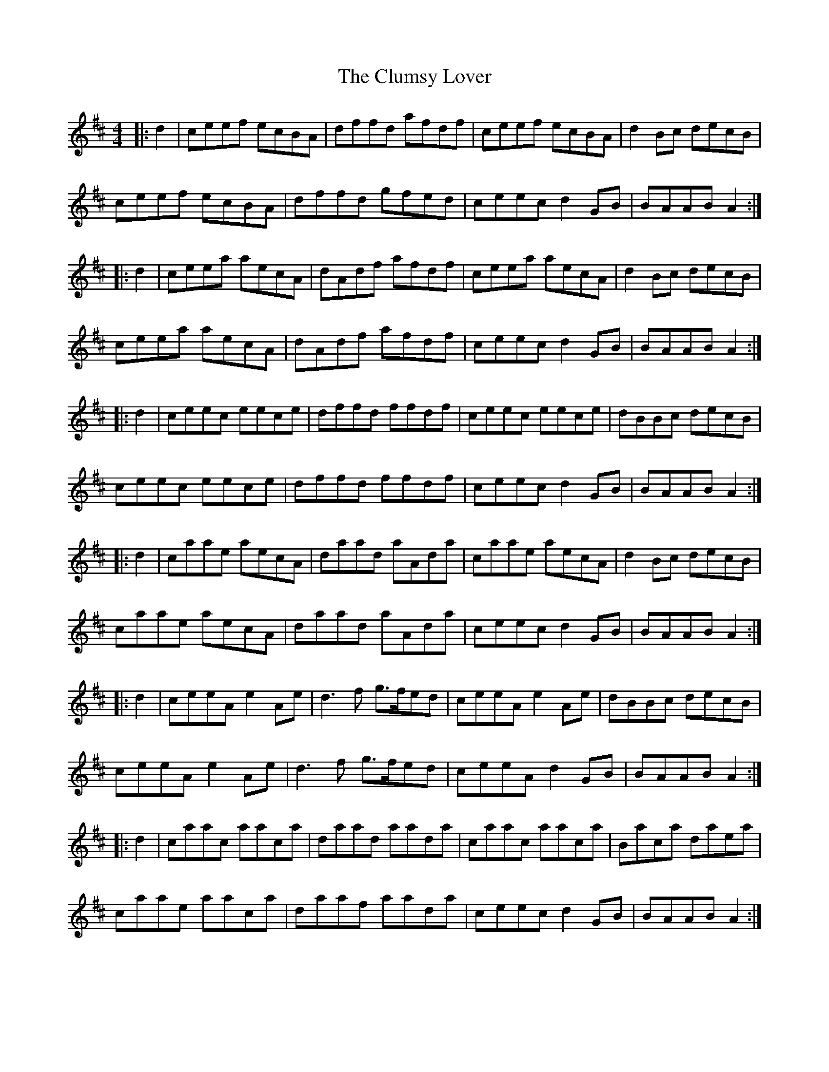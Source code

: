 X: 7453
T: Clumsy Lover, The
R: reel
M: 4/4
K: Amixolydian
|:d2|ceef ecBA|dffd afdf|ceef ecBA|d2Bc decB|
ceef ecBA|dffd gfed|ceec d2GB|BAAB A2:|
|:d2|ceea aecA|dAdf afdf|ceea aecA|d2Bc decB|
ceea aecA|dAdf afdf|ceec d2GB|BAAB A2:|
|:d2|ceec eece|dffd ffdf|ceec eece|dBBc decB|
ceec eece|dffd ffdf|ceec d2GB|BAAB A2:|
|:d2|caae aecA|daad aAda|caae aecA|d2Bc decB|
caae aecA|daad aAda|ceec d2GB|BAAB A2:|
|:d2|ceeA e2Ae|d3f g>fed|ceeA e2Ae|dBBc decB|
ceeA e2Ae|d3f g>fed|ceeA d2GB|BAAB A2:|
|:d2|caac aaca|daad aada|caac aaca|Baca daea|
caae aaca|daaf aada|ceec d2GB|BAAB A2:|

